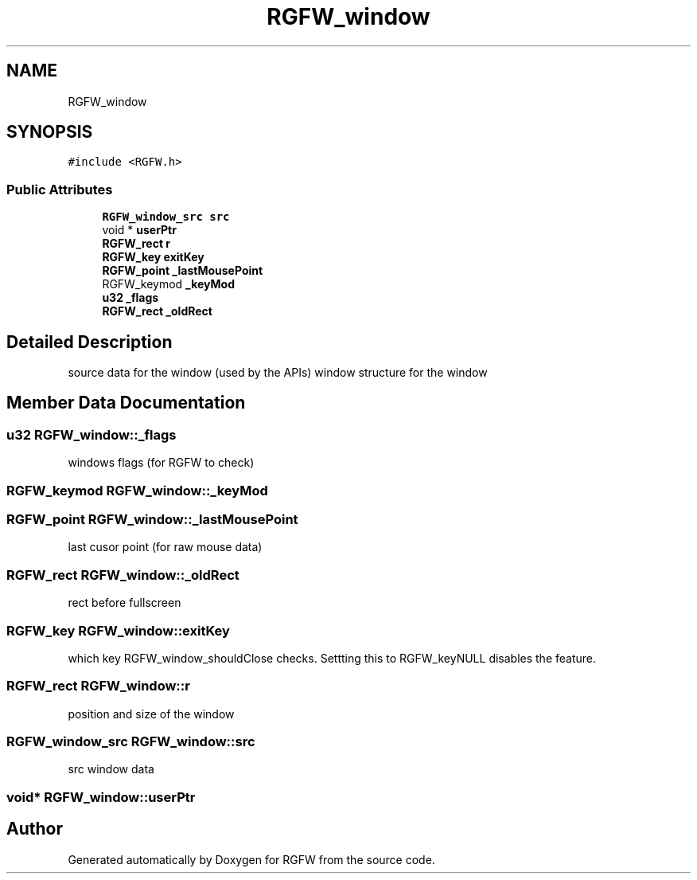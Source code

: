 .TH "RGFW_window" 3 "Thu Jul 24 2025" "RGFW" \" -*- nroff -*-
.ad l
.nh
.SH NAME
RGFW_window
.SH SYNOPSIS
.br
.PP
.PP
\fC#include <RGFW\&.h>\fP
.SS "Public Attributes"

.in +1c
.ti -1c
.RI "\fBRGFW_window_src\fP \fBsrc\fP"
.br
.ti -1c
.RI "void * \fBuserPtr\fP"
.br
.ti -1c
.RI "\fBRGFW_rect\fP \fBr\fP"
.br
.ti -1c
.RI "\fBRGFW_key\fP \fBexitKey\fP"
.br
.ti -1c
.RI "\fBRGFW_point\fP \fB_lastMousePoint\fP"
.br
.ti -1c
.RI "RGFW_keymod \fB_keyMod\fP"
.br
.ti -1c
.RI "\fBu32\fP \fB_flags\fP"
.br
.ti -1c
.RI "\fBRGFW_rect\fP \fB_oldRect\fP"
.br
.in -1c
.SH "Detailed Description"
.PP 
source data for the window (used by the APIs) window structure for the window 
.SH "Member Data Documentation"
.PP 
.SS "\fBu32\fP RGFW_window::_flags"
windows flags (for RGFW to check) 
.SS "RGFW_keymod RGFW_window::_keyMod"

.SS "\fBRGFW_point\fP RGFW_window::_lastMousePoint"
last cusor point (for raw mouse data) 
.SS "\fBRGFW_rect\fP RGFW_window::_oldRect"
rect before fullscreen 
.SS "\fBRGFW_key\fP RGFW_window::exitKey"
which key RGFW_window_shouldClose checks\&. Settting this to RGFW_keyNULL disables the feature\&. 
.SS "\fBRGFW_rect\fP RGFW_window::r"
position and size of the window 
.SS "\fBRGFW_window_src\fP RGFW_window::src"
src window data 
.SS "void* RGFW_window::userPtr"


.SH "Author"
.PP 
Generated automatically by Doxygen for RGFW from the source code\&.
